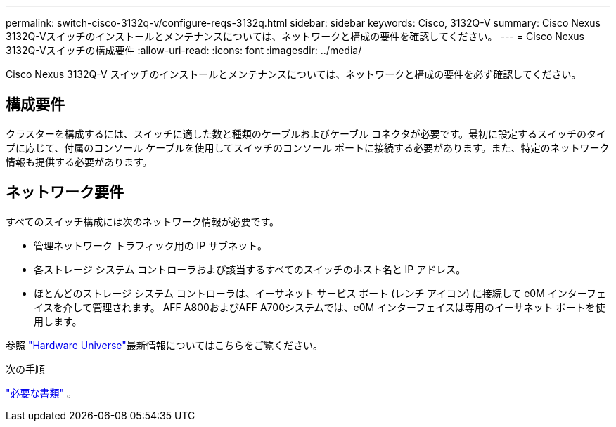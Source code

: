 ---
permalink: switch-cisco-3132q-v/configure-reqs-3132q.html 
sidebar: sidebar 
keywords: Cisco, 3132Q-V 
summary: Cisco Nexus 3132Q-Vスイッチのインストールとメンテナンスについては、ネットワークと構成の要件を確認してください。 
---
= Cisco Nexus 3132Q-Vスイッチの構成要件
:allow-uri-read: 
:icons: font
:imagesdir: ../media/


[role="lead"]
Cisco Nexus 3132Q-V スイッチのインストールとメンテナンスについては、ネットワークと構成の要件を必ず確認してください。



== 構成要件

クラスターを構成するには、スイッチに適した数と種類のケーブルおよびケーブル コネクタが必要です。最初に設定するスイッチのタイプに応じて、付属のコンソール ケーブルを使用してスイッチのコンソール ポートに接続する必要があります。また、特定のネットワーク情報も提供する必要があります。



== ネットワーク要件

すべてのスイッチ構成には次のネットワーク情報が必要です。

* 管理ネットワーク トラフィック用の IP サブネット。
* 各ストレージ システム コントローラおよび該当するすべてのスイッチのホスト名と IP アドレス。
* ほとんどのストレージ システム コントローラは、イーサネット サービス ポート (レンチ アイコン) に接続して e0M イ​​ンターフェイスを介して管理されます。  AFF A800およびAFF A700システムでは、e0M イ​​ンターフェイスは専用のイーサネット ポートを使用します。


参照 https://hwu.netapp.com["Hardware Universe"^]最新情報についてはこちらをご覧ください。

.次の手順
link:required-documentation-3132q.html["必要な書類"] 。
